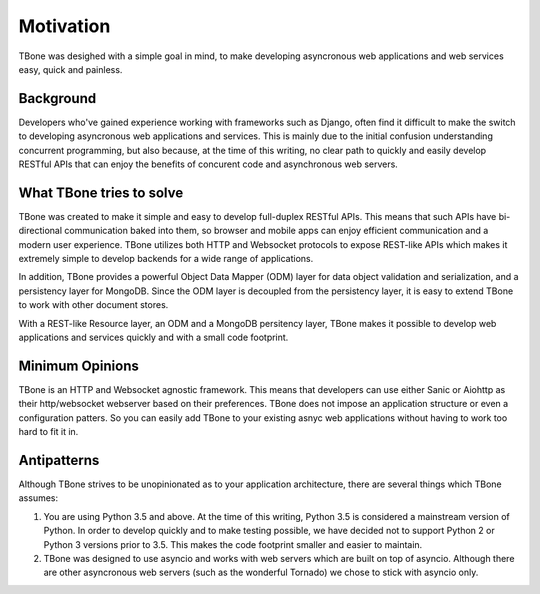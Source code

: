 .. _motivation:

=================================
Motivation
=================================


TBone was desighed with a simple goal in mind, to make developing asyncronous web applications and web services easy, quick and painless.


Background
=================================

Developers who've gained experience working with frameworks such as Django, often find it difficult to make the switch to developing asyncronous web applications and services. This is mainly due to the initial confusion understanding concurrent programming, but also because, at the time of this writing, no clear path to quickly and easily develop RESTful APIs that can enjoy the benefits of concurent code and asynchronous web servers.


What TBone tries to solve
=================================

TBone was created to make it simple and easy to develop full-duplex RESTful APIs. This means that such APIs have bi-directional communication baked into them, so browser and mobile apps can enjoy efficient communication and a modern user experience. TBone utilizes both HTTP and Websocket protocols to expose REST-like APIs which makes it extremely simple to develop backends for a wide range of applications.

In addition, TBone provides a powerful Object Data Mapper (ODM) layer for data object validation and serialization, and a persistency layer for MongoDB.
Since the ODM layer is decoupled from the persistency layer, it is easy to extend TBone to work with other document stores.

With a REST-like Resource layer, an ODM and a MongoDB persitency layer, TBone makes it possible to develop web applications and services quickly and with a small code footprint. 


Minimum Opinions
=================================

TBone is an HTTP and Websocket agnostic framework. This means that developers can use either Sanic or Aiohttp as their http/websocket webserver based on their preferences. 
TBone does not impose an application structure or even a configuration patters. So you can easily add TBone to your existing asnyc web applications without having to work too hard to fit it in.


Antipatterns
=================================

Although TBone strives to be unopinionated as to your application architecture, there are several things which TBone assumes:

1. You are using Python 3.5 and above. At the time of this writing, Python 3.5 is considered a mainstream version of Python. In order to develop quickly and to make testing possible, we have decided not to support Python 2 or Python 3 versions prior to 3.5. This makes the code footprint smaller and easier to maintain.

2. TBone was designed to use asyncio and works with web servers which are built on top of asyncio. Although there are other asyncronous web servers (such as the wonderful Tornado) we chose to stick with asyncio only. 

